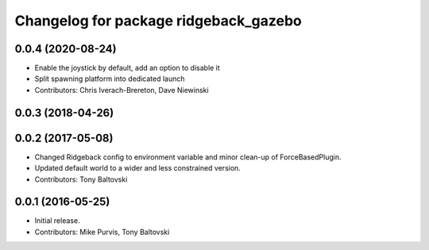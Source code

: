 ^^^^^^^^^^^^^^^^^^^^^^^^^^^^^^^^^^^^^^
Changelog for package ridgeback_gazebo
^^^^^^^^^^^^^^^^^^^^^^^^^^^^^^^^^^^^^^

0.0.4 (2020-08-24)
------------------
* Enable the joystick by default, add an option to disable it
* Split spawning platform into dedicated launch
* Contributors: Chris Iverach-Brereton, Dave Niewinski

0.0.3 (2018-04-26)
------------------

0.0.2 (2017-05-08)
------------------
* Changed Ridgeback config to environment variable and minor clean-up of ForceBasedPlugin.
* Updated default world to a wider and less constrained version.
* Contributors: Tony Baltovski

0.0.1 (2016-05-25)
------------------
* Initial release.
* Contributors: Mike Purvis, Tony Baltovski
